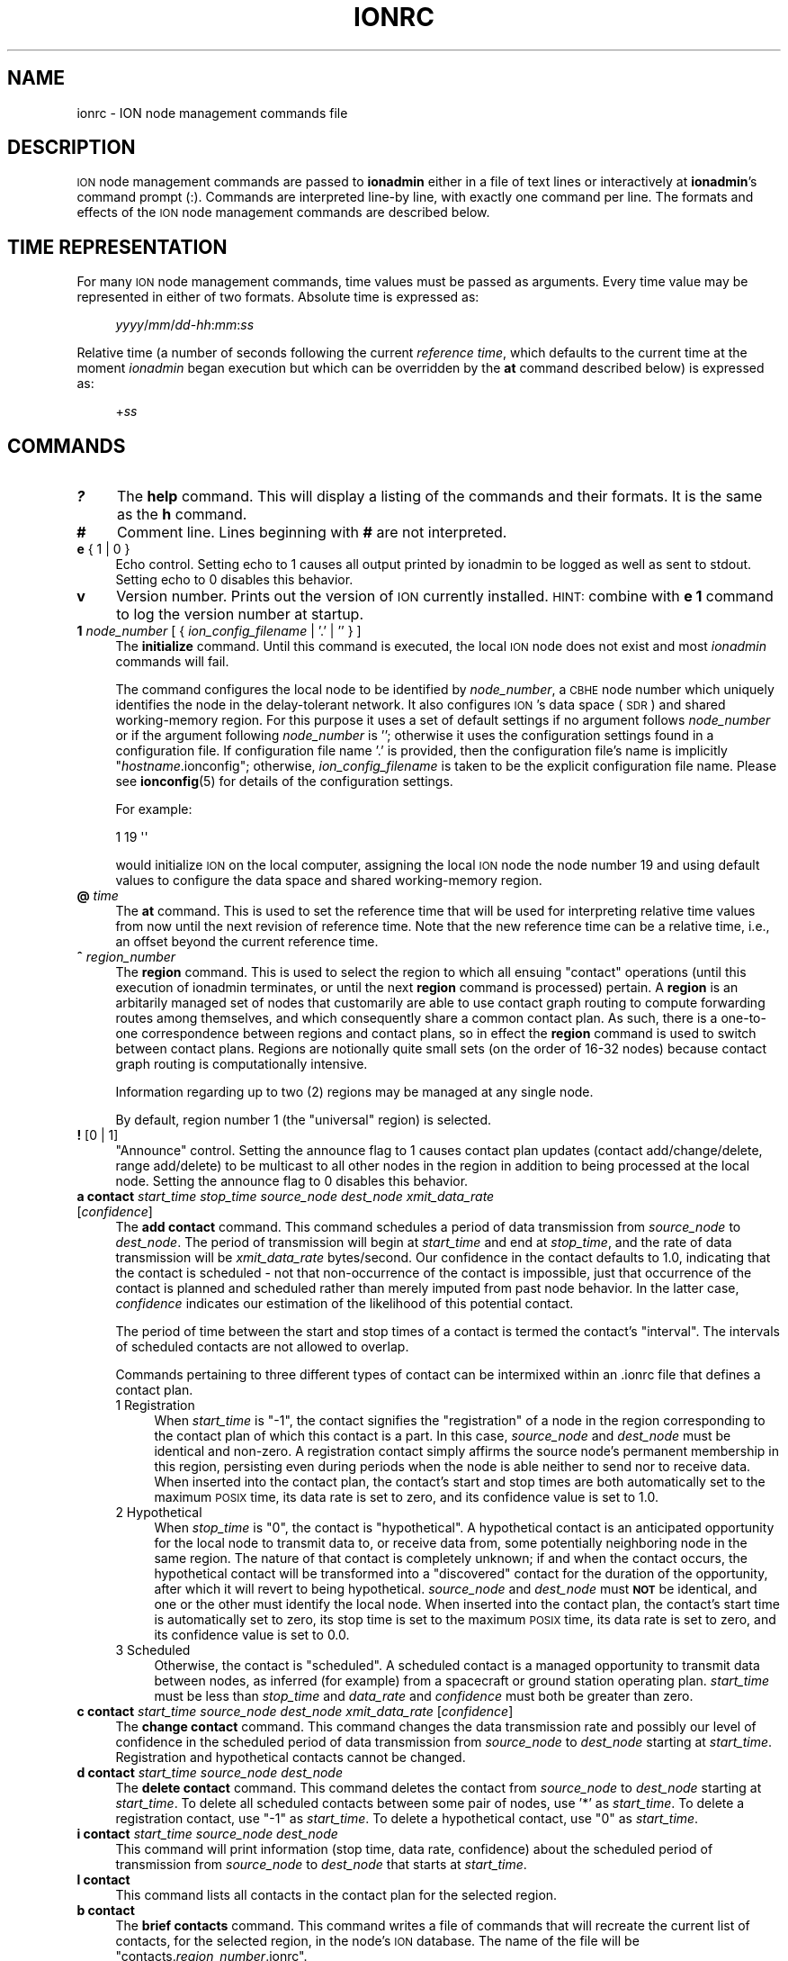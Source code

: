 .\" Automatically generated by Pod::Man 4.14 (Pod::Simple 3.40)
.\"
.\" Standard preamble:
.\" ========================================================================
.de Sp \" Vertical space (when we can't use .PP)
.if t .sp .5v
.if n .sp
..
.de Vb \" Begin verbatim text
.ft CW
.nf
.ne \\$1
..
.de Ve \" End verbatim text
.ft R
.fi
..
.\" Set up some character translations and predefined strings.  \*(-- will
.\" give an unbreakable dash, \*(PI will give pi, \*(L" will give a left
.\" double quote, and \*(R" will give a right double quote.  \*(C+ will
.\" give a nicer C++.  Capital omega is used to do unbreakable dashes and
.\" therefore won't be available.  \*(C` and \*(C' expand to `' in nroff,
.\" nothing in troff, for use with C<>.
.tr \(*W-
.ds C+ C\v'-.1v'\h'-1p'\s-2+\h'-1p'+\s0\v'.1v'\h'-1p'
.ie n \{\
.    ds -- \(*W-
.    ds PI pi
.    if (\n(.H=4u)&(1m=24u) .ds -- \(*W\h'-12u'\(*W\h'-12u'-\" diablo 10 pitch
.    if (\n(.H=4u)&(1m=20u) .ds -- \(*W\h'-12u'\(*W\h'-8u'-\"  diablo 12 pitch
.    ds L" ""
.    ds R" ""
.    ds C` ""
.    ds C' ""
'br\}
.el\{\
.    ds -- \|\(em\|
.    ds PI \(*p
.    ds L" ``
.    ds R" ''
.    ds C`
.    ds C'
'br\}
.\"
.\" Escape single quotes in literal strings from groff's Unicode transform.
.ie \n(.g .ds Aq \(aq
.el       .ds Aq '
.\"
.\" If the F register is >0, we'll generate index entries on stderr for
.\" titles (.TH), headers (.SH), subsections (.SS), items (.Ip), and index
.\" entries marked with X<> in POD.  Of course, you'll have to process the
.\" output yourself in some meaningful fashion.
.\"
.\" Avoid warning from groff about undefined register 'F'.
.de IX
..
.nr rF 0
.if \n(.g .if rF .nr rF 1
.if (\n(rF:(\n(.g==0)) \{\
.    if \nF \{\
.        de IX
.        tm Index:\\$1\t\\n%\t"\\$2"
..
.        if !\nF==2 \{\
.            nr % 0
.            nr F 2
.        \}
.    \}
.\}
.rr rF
.\"
.\" Accent mark definitions (@(#)ms.acc 1.5 88/02/08 SMI; from UCB 4.2).
.\" Fear.  Run.  Save yourself.  No user-serviceable parts.
.    \" fudge factors for nroff and troff
.if n \{\
.    ds #H 0
.    ds #V .8m
.    ds #F .3m
.    ds #[ \f1
.    ds #] \fP
.\}
.if t \{\
.    ds #H ((1u-(\\\\n(.fu%2u))*.13m)
.    ds #V .6m
.    ds #F 0
.    ds #[ \&
.    ds #] \&
.\}
.    \" simple accents for nroff and troff
.if n \{\
.    ds ' \&
.    ds ` \&
.    ds ^ \&
.    ds , \&
.    ds ~ ~
.    ds /
.\}
.if t \{\
.    ds ' \\k:\h'-(\\n(.wu*8/10-\*(#H)'\'\h"|\\n:u"
.    ds ` \\k:\h'-(\\n(.wu*8/10-\*(#H)'\`\h'|\\n:u'
.    ds ^ \\k:\h'-(\\n(.wu*10/11-\*(#H)'^\h'|\\n:u'
.    ds , \\k:\h'-(\\n(.wu*8/10)',\h'|\\n:u'
.    ds ~ \\k:\h'-(\\n(.wu-\*(#H-.1m)'~\h'|\\n:u'
.    ds / \\k:\h'-(\\n(.wu*8/10-\*(#H)'\z\(sl\h'|\\n:u'
.\}
.    \" troff and (daisy-wheel) nroff accents
.ds : \\k:\h'-(\\n(.wu*8/10-\*(#H+.1m+\*(#F)'\v'-\*(#V'\z.\h'.2m+\*(#F'.\h'|\\n:u'\v'\*(#V'
.ds 8 \h'\*(#H'\(*b\h'-\*(#H'
.ds o \\k:\h'-(\\n(.wu+\w'\(de'u-\*(#H)/2u'\v'-.3n'\*(#[\z\(de\v'.3n'\h'|\\n:u'\*(#]
.ds d- \h'\*(#H'\(pd\h'-\w'~'u'\v'-.25m'\f2\(hy\fP\v'.25m'\h'-\*(#H'
.ds D- D\\k:\h'-\w'D'u'\v'-.11m'\z\(hy\v'.11m'\h'|\\n:u'
.ds th \*(#[\v'.3m'\s+1I\s-1\v'-.3m'\h'-(\w'I'u*2/3)'\s-1o\s+1\*(#]
.ds Th \*(#[\s+2I\s-2\h'-\w'I'u*3/5'\v'-.3m'o\v'.3m'\*(#]
.ds ae a\h'-(\w'a'u*4/10)'e
.ds Ae A\h'-(\w'A'u*4/10)'E
.    \" corrections for vroff
.if v .ds ~ \\k:\h'-(\\n(.wu*9/10-\*(#H)'\s-2\u~\d\s+2\h'|\\n:u'
.if v .ds ^ \\k:\h'-(\\n(.wu*10/11-\*(#H)'\v'-.4m'^\v'.4m'\h'|\\n:u'
.    \" for low resolution devices (crt and lpr)
.if \n(.H>23 .if \n(.V>19 \
\{\
.    ds : e
.    ds 8 ss
.    ds o a
.    ds d- d\h'-1'\(ga
.    ds D- D\h'-1'\(hy
.    ds th \o'bp'
.    ds Th \o'LP'
.    ds ae ae
.    ds Ae AE
.\}
.rm #[ #] #H #V #F C
.\" ========================================================================
.\"
.IX Title "IONRC 5"
.TH IONRC 5 "2021-05-31" "perl v5.32.1" "ICI configuration files"
.\" For nroff, turn off justification.  Always turn off hyphenation; it makes
.\" way too many mistakes in technical documents.
.if n .ad l
.nh
.SH "NAME"
ionrc \- ION node management commands file
.SH "DESCRIPTION"
.IX Header "DESCRIPTION"
\&\s-1ION\s0 node management commands are passed to \fBionadmin\fR either in a file of
text lines or interactively at \fBionadmin\fR's command prompt (:).  Commands
are interpreted line-by line, with exactly one command per line.  The formats
and effects of the \s-1ION\s0 node management commands are described below.
.SH "TIME REPRESENTATION"
.IX Header "TIME REPRESENTATION"
For many \s-1ION\s0 node management commands, time values must be passed as
arguments.  Every time value may be represented in either of two formats.
Absolute time is expressed as:
.Sp
.RS 4
\&\fIyyyy\fR/\fImm\fR/\fIdd\fR\-\fIhh\fR:\fImm\fR:\fIss\fR
.RE
.PP
Relative time (a number of seconds following the current \fIreference time\fR,
which defaults to the current time at the moment \fIionadmin\fR began execution
but which can be overridden by the \fBat\fR command described below) is expressed
as:
.Sp
.RS 4
+\fIss\fR
.RE
.SH "COMMANDS"
.IX Header "COMMANDS"
.IP "\fB?\fR" 4
.IX Item "?"
The \fBhelp\fR command.  This will display a listing of the commands and their
formats.  It is the same as the \fBh\fR command.
.IP "\fB#\fR" 4
.IX Item "#"
Comment line.  Lines beginning with \fB#\fR are not interpreted.
.IP "\fBe\fR { 1 | 0 }" 4
.IX Item "e { 1 | 0 }"
Echo control.  Setting echo to 1 causes all output printed by ionadmin to
be logged as well as sent to stdout.  Setting echo to 0 disables this behavior.
.IP "\fBv\fR" 4
.IX Item "v"
Version number.  Prints out the version of \s-1ION\s0 currently installed.  \s-1HINT:\s0
combine with \fBe 1\fR command to log the version number at startup.
.IP "\fB1\fR \fInode_number\fR [ { \fIion_config_filename\fR | '.' | '' } ]" 4
.IX Item "1 node_number [ { ion_config_filename | '.' | '' } ]"
The \fBinitialize\fR command.  Until this command is executed, the local \s-1ION\s0
node does not exist and most \fIionadmin\fR commands will fail.
.Sp
The command configures the local node to be identified by \fInode_number\fR, a
\&\s-1CBHE\s0 node number which uniquely identifies the node in the delay-tolerant
network.  It also configures \s-1ION\s0's data space (\s-1SDR\s0) and shared working-memory
region.  For this purpose it uses a set of default settings if no argument
follows \fInode_number\fR or if the argument following \fInode_number\fR is '';
otherwise it uses the configuration settings found in a configuration
file.  If configuration file name '.' is provided, then the configuration
file's name is implicitly "\fIhostname\fR.ionconfig"; otherwise,
\&\fIion_config_filename\fR is taken to be the explicit configuration file name.
Please see \fBionconfig\fR\|(5) for details of the configuration settings.
.Sp
For example:
.Sp
.Vb 1
\&        1 19 \*(Aq\*(Aq
.Ve
.Sp
would initialize \s-1ION\s0 on the local computer, assigning the local \s-1ION\s0 node the
node number 19 and using default values to configure the data space and
shared working-memory region.
.IP "\fB@\fR \fItime\fR" 4
.IX Item "@ time"
The \fBat\fR command.  This is used to set the reference time that will be
used for interpreting relative time values from now until the next revision
of reference time.  Note that the new reference time can be a relative time,
i.e., an offset beyond the current reference time.
.IP "\fB^\fR \fIregion_number\fR" 4
.IX Item "^ region_number"
The \fBregion\fR command.  This is used to select the region to which
all ensuing \*(L"contact\*(R" operations (until this execution of ionadmin
terminates, or until the next \fBregion\fR command is processed) pertain.
A \fBregion\fR is an arbitarily managed set of nodes that customarily are able
to use contact graph routing to compute forwarding routes among themselves,
and which consequently share a common contact plan.  As such, there is a
one-to-one correspondence between regions and contact plans, so in
effect the \fBregion\fR command is used to switch between contact plans.
Regions are notionally quite small sets (on the order of 16\-32 nodes)
because contact graph routing is computationally intensive.
.Sp
Information regarding up to two (2) regions may be managed at any single node.
.Sp
By default, region number 1 (the \*(L"universal\*(R" region) is selected.
.IP "\fB!\fR [0 | 1]" 4
.IX Item "! [0 | 1]"
\&\*(L"Announce\*(R" control.  Setting the announce flag to 1 causes contact plan
updates (contact add/change/delete, range add/delete) to be multicast to
all other nodes in the region in addition to being processed at the local
node.  Setting the announce flag to 0 disables this behavior.
.IP "\fBa contact\fR \fIstart_time\fR \fIstop_time\fR \fIsource_node\fR \fIdest_node\fR \fIxmit_data_rate\fR [\fIconfidence\fR]" 4
.IX Item "a contact start_time stop_time source_node dest_node xmit_data_rate [confidence]"
The \fBadd contact\fR command.  This command schedules a period of data
transmission from \fIsource_node\fR to \fIdest_node\fR.  The period of
transmission will begin at \fIstart_time\fR and end at \fIstop_time\fR,
and the rate of data transmission will be \fIxmit_data_rate\fR bytes/second.
Our confidence in the contact defaults to 1.0, indicating that the contact
is scheduled \- not that non-occurrence of the contact is impossible, just
that occurrence of the contact is planned and scheduled rather than merely
imputed from past node behavior.  In the latter case, \fIconfidence\fR
indicates our estimation of the likelihood of this potential contact.
.Sp
The period of time between the start and stop times of a contact is termed
the contact's \*(L"interval\*(R".  The intervals of scheduled contacts are not
allowed to overlap.
.Sp
Commands pertaining to three different types of contact can be intermixed
within an .ionrc file that defines a contact plan.
.RS 4
.IP "1  Registration" 4
.IX Item "1 Registration"
When \fIstart_time\fR is \*(L"\-1\*(R", the contact signifies the \*(L"registration\*(R" of a
node in the region corresponding to the contact plan of which this contact is
a part.  In this case, \fIsource_node\fR and \fIdest_node\fR must be identical and
non-zero.  A registration contact simply affirms the source node's permanent
membership in this region, persisting even during periods when the node
is able neither to send nor to receive data.  When inserted into the
contact plan, the contact's start and stop times are both automatically
set to the maximum \s-1POSIX\s0 time, its data rate is set to zero, and its
confidence value is set to 1.0.
.IP "2  Hypothetical" 4
.IX Item "2 Hypothetical"
When \fIstop_time\fR is \*(L"0\*(R", the contact is \*(L"hypothetical\*(R".  A hypothetical
contact is an anticipated opportunity for the local node to transmit data
to, or receive data from, some potentially neighboring node in the same
region.  The nature of that contact is completely unknown; if and when
the contact occurs, the hypothetical contact will be transformed into
a \*(L"discovered\*(R" contact for the duration of the opportunity, after which
it will revert to being hypothetical.  \fIsource_node\fR and \fIdest_node\fR must
\&\fB\s-1NOT\s0\fR be identical, and one or the other must identify the local node.  When
inserted into the contact plan, the contact's start time is automatically
set to zero, its stop time is set to the maximum \s-1POSIX\s0 time, its data rate
is set to zero, and its confidence value is set to 0.0.
.IP "3  Scheduled" 4
.IX Item "3 Scheduled"
Otherwise, the contact is \*(L"scheduled\*(R".  A scheduled contact is a managed
opportunity to transmit data between nodes, as inferred (for example)
from a spacecraft or ground station operating plan.  \fIstart_time\fR must
be less than \fIstop_time\fR and \fIdata_rate\fR and \fIconfidence\fR must both
be greater than zero.
.RE
.RS 4
.RE
.IP "\fBc contact\fR \fIstart_time\fR \fIsource_node\fR \fIdest_node\fR \fIxmit_data_rate\fR [\fIconfidence\fR]" 4
.IX Item "c contact start_time source_node dest_node xmit_data_rate [confidence]"
The \fBchange contact\fR command.  This command changes the data transmission
rate and possibly our level of confidence in the scheduled period of data
transmission from \fIsource_node\fR to \fIdest_node\fR starting at \fIstart_time\fR.
Registration and hypothetical contacts cannot be changed.
.IP "\fBd contact\fR \fIstart_time\fR \fIsource_node\fR \fIdest_node\fR" 4
.IX Item "d contact start_time source_node dest_node"
The \fBdelete contact\fR command.  This command deletes the contact from
\&\fIsource_node\fR to \fIdest_node\fR starting at \fIstart_time\fR.  To delete
all scheduled contacts between some pair of nodes, use '*' as \fIstart_time\fR.
To delete a registration contact, use \*(L"\-1\*(R" as \fIstart_time\fR.  To delete
a hypothetical contact, use \*(L"0\*(R" as \fIstart_time\fR.
.IP "\fBi contact\fR \fIstart_time\fR \fIsource_node\fR \fIdest_node\fR" 4
.IX Item "i contact start_time source_node dest_node"
This command will print information (stop time, data rate, confidence) about
the scheduled period of transmission from \fIsource_node\fR to \fIdest_node\fR
that starts at \fIstart_time\fR.
.IP "\fBl contact\fR" 4
.IX Item "l contact"
This command lists all contacts in the contact plan for the selected region.
.IP "\fBb contact\fR" 4
.IX Item "b contact"
The \fBbrief contacts\fR command.  This command writes a file of commands
that will recreate the current list of contacts, for the selected region,
in the node's \s-1ION\s0 database.  The name of the file will be
"contacts.\fIregion_number\fR.ionrc".
.IP "\fBa range\fR \fIstart_time\fR \fIstop_time\fR \fIone_node\fR \fIthe_other_node\fR \fIdistance\fR" 4
.IX Item "a range start_time stop_time one_node the_other_node distance"
The \fBadd range\fR command.  This command predicts a period of time during
which the distance from \fIone_node\fR to \fIthe_other_node\fR will be constant
to within one light second.  The period will begin at \fIstart_time\fR and
end at \fIstop_time\fR, and the distance between the nodes during that time
will be \fIdistance\fR light seconds.
.Sp
\&\fB\s-1NOTE\s0\fR that the ranges declared by these commands are directional.  \s-1ION\s0
does not automatically assume that the distance from node A to node B is
the same as the distance from node B to node A.  While this symmetry is
certainly true of geographic distance, the range that concerns \s-1ION\s0 is the
latency in propagating a signal from one node to the other; this latency may
be different in different directions because (for example) the signal from
B to A might need to be forwarded along a different convergence-layer network
path from the one used for the signal from A to B.
.Sp
For this reason, the range identification syntax for this command is
asymmetrical: \s-1ION\s0 interprets an \fBadd range\fR command in which the node number
of the first cited node is numerically less than that of the second cited node
as implicitly declaring the same distance in the reverse direction (the
normal case)  \fB\s-1UNLESS\s0\fR a second range command is present that cites the
same two nodes in the opposite order, which overrides the implicit
declaration.  A range command in which the node number of the first
cited node is numerically greater than that of the second cited node
implies \fB\s-1ABSOLUTELY NOTHING\s0\fR about the distance in the reverse direction.
.IP "\fBd range\fR \fIstart_time\fR \fIone_node\fR \fIthe_other_node\fR" 4
.IX Item "d range start_time one_node the_other_node"
The \fBdelete range\fR command.  This command deletes the predicted period of
constant distance between \fIone_node\fR and \fIthe_other_node\fR starting
at \fIstart_time\fR.  To delete all ranges between some pair of nodes,
use '*' as \fIstart_time\fR.
.Sp
\&\fB\s-1NOTE\s0\fR that the range identification syntax for this command is
asymmetrical, much as described for the \fBadd range\fR command described
above.  \s-1ION\s0 interprets a \fBdelete range\fR command in which the node number of
the first cited node is numerically less than that of the second cited node
as implicitly requesting deletion of the range in the opposite direction
as well.  A \fBdelete range\fR command in which the node number of the first
cited node is numerically greater than that of the second cited node
deletes only the range in that direction; the asserted range in the
opposite direction is unaffected.
.IP "\fBi range\fR \fIstart_time\fR \fIone_node\fR \fIthe_other_node\fR" 4
.IX Item "i range start_time one_node the_other_node"
This command will print information (the stop time and range) about the
predicted period of constant distance between \fIone_node\fR and \fIthe_other_node\fR
that starts at \fIstart_time\fR.
.IP "\fBl range\fR" 4
.IX Item "l range"
This command lists all predicted periods of constant distance.
.IP "\fBb range\fR" 4
.IX Item "b range"
The \fBbrief ranges\fR command.  This command writes a file of commands that
will recreate the current list of ranges in the node's \s-1ION\s0 database.  The
file's name will be \*(L"ranges.ionrc\*(R".
.IP "\fBm utcdelta\fR \fIlocal_time_sec_after_UTC\fR" 4
.IX Item "m utcdelta local_time_sec_after_UTC"
This management command sets \s-1ION\s0's understanding of the current difference
between correct \s-1UTC\s0 time and the localtime equivalent of the current calendar
(i.e., Unix epoch) time as reported by the clock for the local \s-1ION\s0 node's
computer.  This delta is automatically applied to locally
obtained time values whenever \s-1ION\s0 needs to know the current time.  For
machines that are synchronized by \s-1NTP,\s0 the value of this delta should be 0,
the default.
.Sp
Note that the purpose of the \s-1UTC\s0 delta is not to correct for time zone
differences (which operating systems often do natively) but rather to
compensate for error (drift) in clocks, particularly spacecraft clocks.
The hardware clock on a spacecraft might gain or lose a few seconds every
month, to the point at which its understanding of the current time \- as
reported out by the operating system and converted to \s-1UTC\s0 \- might
differ significantly from the actual value of \s-1UTC\s0 as reported by authoritative
clocks on Earth.  To compensate for this difference without correcting the
clock itself (which can be difficult and dangerous), \s-1ION\s0 simply adds the \s-1UTC\s0
delta to the calendar time reported by the operating system.
.Sp
Note that this means that setting the \s-1UTC\s0 delta is not a one-time node
configuration activity but rather an ongoing node administration chore,
because a drifting clock typically keeps on drifting.
.IP "\fBm clockerr\fR \fIknown_maximum_clock_error\fR" 4
.IX Item "m clockerr known_maximum_clock_error"
This management command sets \s-1ION\s0's understanding of the accuracy of the
scheduled start and stop times of planned contacts, in seconds.  The
default value is 1.  When revising local data transmission and reception
rates, \fIionadmin\fR will adjust contact start and stop times by this
interval to be sure not to send bundles that arrive before the neighbor
expects data arrival or to discard bundles that arrive slightly before
they were expected.
.IP "\fBm clocksync\fR [ { 1 | 0 } ]" 4
.IX Item "m clocksync [ { 1 | 0 } ]"
This management command reports whether or not the computer on which
the local \s-1ION\s0 node is running has a synchronized clock, as discussed in
the description of the \fBionClockIsSynchronized()\fR function (\fBion\fR\|(3)).
.Sp
If a Boolean argument is provided when the command is executed, the
characterization of the machine's clock is revised to conform with
the asserted value.  The default value is 1.
.IP "\fBm production\fR \fIplanned_data_production_rate\fR" 4
.IX Item "m production planned_data_production_rate"
This management command sets \s-1ION\s0's expectation of the mean rate of continuous
data origination by local \s-1BP\s0 applications throughout the period of time
over which congestion forecasts are computed, in bytes per second.  For
nodes that function only as routers this variable will normally be zero.  A
value of \-1, which is the default, indicates that the rate of local data
production is unknown; in that case local data production is not considered
in the computation of congestion forecasts.
.IP "\fBm consumption\fR \fIplanned_data_consumption_rate\fR" 4
.IX Item "m consumption planned_data_consumption_rate"
This management command sets \s-1ION\s0's expectation of the mean rate of continuous
data delivery to local \s-1BP\s0 applications throughout the period of time
over which congestion forecasts are computed, in bytes per second.  For
nodes that function only as routers this variable will normally be zero.  A
value of \-1, which is the default, indicates that the rate of local data
consumption is unknown; in that case local data consumption is not considered
in the computation of congestion forecasts.
.IP "\fBm inbound\fR \fIheap_occupancy_limit\fR [\fIfile_system_occupancy_limit\fR]" 4
.IX Item "m inbound heap_occupancy_limit [file_system_occupancy_limit]"
This management command sets the maximum number of megabytes of storage space
in \s-1ION\s0's \s-1SDR\s0 non-volatile heap, and/or in the local file system, that can be
used for the storage of inbound zero-copy objects.  A value of \-1 for either
limit signifies \*(L"leave unchanged\*(R".  The default heap limit is 30% of the \s-1SDR\s0
data space's total heap size.  The default file system limit is 1 Terabyte.
.IP "\fBm outbound\fR \fIheap_occupancy_limit\fR [\fIfile_system_occupancy_limit\fR]" 4
.IX Item "m outbound heap_occupancy_limit [file_system_occupancy_limit]"
This management command sets the maximum number of megabytes of storage space
in \s-1ION\s0's \s-1SDR\s0 non-volatile heap, and/or in the local file system, that can be
used for the storage of outbound zero-copy objects.  A value of \-1 for either
limit signifies \*(L"leave unchanged\*(R".  The default heap limit is 30% of the \s-1SDR\s0
data space's total heap size.  The default file system limit is 1 Terabyte.
.IP "\fBm search\fR \fImax_free_blocks_to_search_through\fR" 4
.IX Item "m search max_free_blocks_to_search_through"
This management command sets the limit on the number of free blocks
the heap space allocation function will search through in the nominal
free space bucket, looking for a sufficiently large free block, before
giving up and switching to the next higher non-empty free space bucket.
The default value is 0, which yields the highest memory management speed
but may leave heap space under-utilized: data objects may be stored in
unnecessarily large heap space blocks.  Increasing the value of the heap
space search limit will manage space more efficiently \- with less waste \-
but more slowly.
.IP "\fBm horizon\fR { 0 | \fIend_time_for_congestion_forecasts\fR }" 4
.IX Item "m horizon { 0 | end_time_for_congestion_forecasts }"
This management command sets the end time for computed congestion
forecasts.  Setting congestion forecast horizon to zero sets the congestion
forecast end time to infinite time in the future: if there is any predicted
net growth in bundle storage space occupancy at all, following the end of
the last scheduled contact, then eventual congestion will be predicted.  The
default value is zero, i.e., no end time.
.IP "\fBm alarm\fR '\fIcongestion_alarm_command\fR'" 4
.IX Item "m alarm 'congestion_alarm_command'"
This management command establishes a command which will automatically be
executed whenever \fIionadmin\fR predicts that the node will become congested
at some future time.  By default, there is no alarm command.
.IP "\fBm usage\fR" 4
.IX Item "m usage"
This management command simply prints \s-1ION\s0's current data space occupancy
(the number of megabytes of space in the \s-1SDR\s0 non-volatile heap and file system
that are occupied by inbound and outbound zero-copy objects), the total
zero-copy-object space occupancy ceiling, and the maximum level
of occupancy predicted by the most recent \fIionadmin\fR congestion forecast
computation.
.IP "\fBm home\fR \fIhome_region_number\fR" 4
.IX Item "m home home_region_number"
This management command asserts that the node's home region is the region
that is identified by \fIhome_region_number\fR.  If no home region is asserted,
home region number defaults to zero, the \*(L"root region\*(R".
.IP "\fBm outer\fR \fIouter_region_number\fR" 4
.IX Item "m outer outer_region_number"
This management command asserts that the node's outer region is the region
that is identified by \fIouter_region_number\fR.  Outer region number defaults
to \-1, \*(L"no region\*(R", indicating that the node is a \*(L"terminal node\*(R".  When a
node's outer region number is not \-1, the node is able to function as a
\&\*(L"passageway\*(R" by which bundles are conveyed between nodes in the home
region and nodes in the outer region.
.IP "\fBm passageway\fR \fInode_number\fR \fIhome_region_number\fR \fIouter_region_number\fR" 4
.IX Item "m passageway node_number home_region_number outer_region_number"
This management command declares the home and outer region numbers for the
indicated passageway node.  If the outer region number is \-1, then the
node ceases to be a passageway; if the home region number is \-1, then
the passageway is simply removed.  If neither region number is \-1 but
neither region is one of the regions of which the local node is a member,
the command has no effect.  Otherwise, the home and outer region numbers
of the indicated node are recorded.  (This information is needed in order
to accomplish inter-region routing.)
.IP "\fBr\fR '\fIcommand_text\fR'" 4
.IX Item "r 'command_text'"
The \fBrun\fR command.  This command will execute \fIcommand_text\fR as if it
had been typed at a console prompt.  It is used to, for example, run
another administrative program.
.IP "\fBs\fR" 4
.IX Item "s"
The \fBstart\fR command.  This command starts the \fIrfxclock\fR task on the local
\&\s-1ION\s0 node.
.IP "\fBx\fR" 4
.IX Item "x"
The \fBstop\fR command.  This command stops the \fIrfxclock\fR task on the local
\&\s-1ION\s0 node.
.IP "\fBh\fR" 4
.IX Item "h"
The \fBhelp\fR command.  This will display a listing of the commands and their
formats.  It is the same as the \fB?\fR command.
.SH "EXAMPLES"
.IX Header "EXAMPLES"
.IP "@ 2008/10/05\-11:30:00" 4
.IX Item "@ 2008/10/05-11:30:00"
Sets the reference time to 1130 (\s-1UTC\s0) on 5 October 2008.
.IP "a range +1 2009/01/01\-00:00:00 1 2 12" 4
.IX Item "a range +1 2009/01/01-00:00:00 1 2 12"
Predicts that the distance between nodes 1 and 2 (endpoint IDs
ipn:1.0 and ipn:2.0) will remain constant at 12 light seconds over the
interval that begins 1 second after the reference time and ends at the
end of calendar year 2009.
.IP "a contact +60 +7260 1 2 10000" 4
.IX Item "a contact +60 +7260 1 2 10000"
Schedules a period of transmission at 10,000 bytes/second from node 1 to
node 2, starting 60 seconds after the reference time and ending exactly
two hours (7200 seconds) after it starts.
.SH "SEE ALSO"
.IX Header "SEE ALSO"
\&\fBionadmin\fR\|(1), \fBrfxclock\fR\|(1), \fBion\fR\|(3)
